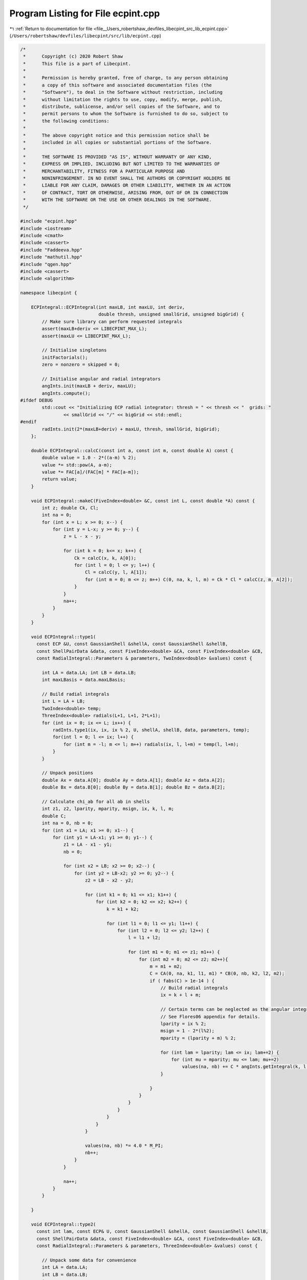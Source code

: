 
.. _program_listing_file__Users_robertshaw_devfiles_libecpint_src_lib_ecpint.cpp:

Program Listing for File ecpint.cpp
===================================

|exhale_lsh| :ref:`Return to documentation for file <file__Users_robertshaw_devfiles_libecpint_src_lib_ecpint.cpp>` (``/Users/robertshaw/devfiles/libecpint/src/lib/ecpint.cpp``)

.. |exhale_lsh| unicode:: U+021B0 .. UPWARDS ARROW WITH TIP LEFTWARDS

.. code-block:: cpp

   /* 
    *      Copyright (c) 2020 Robert Shaw
    *      This file is a part of Libecpint.
    *
    *      Permission is hereby granted, free of charge, to any person obtaining
    *      a copy of this software and associated documentation files (the
    *      "Software"), to deal in the Software without restriction, including
    *      without limitation the rights to use, copy, modify, merge, publish,
    *      distribute, sublicense, and/or sell copies of the Software, and to
    *      permit persons to whom the Software is furnished to do so, subject to
    *      the following conditions:
    *
    *      The above copyright notice and this permission notice shall be
    *      included in all copies or substantial portions of the Software.
    *
    *      THE SOFTWARE IS PROVIDED "AS IS", WITHOUT WARRANTY OF ANY KIND,
    *      EXPRESS OR IMPLIED, INCLUDING BUT NOT LIMITED TO THE WARRANTIES OF
    *      MERCHANTABILITY, FITNESS FOR A PARTICULAR PURPOSE AND
    *      NONINFRINGEMENT. IN NO EVENT SHALL THE AUTHORS OR COPYRIGHT HOLDERS BE
    *      LIABLE FOR ANY CLAIM, DAMAGES OR OTHER LIABILITY, WHETHER IN AN ACTION
    *      OF CONTRACT, TORT OR OTHERWISE, ARISING FROM, OUT OF OR IN CONNECTION
    *      WITH THE SOFTWARE OR THE USE OR OTHER DEALINGS IN THE SOFTWARE.
    */
   
   #include "ecpint.hpp"
   #include <iostream>
   #include <cmath>
   #include <cassert>
   #include "Faddeeva.hpp"
   #include "mathutil.hpp"
   #include "qgen.hpp"
   #include <cassert>
   #include <algorithm>
   
   namespace libecpint {
   
       ECPIntegral::ECPIntegral(int maxLB, int maxLU, int deriv,
                                double thresh, unsigned smallGrid, unsigned bigGrid) {
           // Make sure library can perform requested integrals
           assert(maxLB+deriv <= LIBECPINT_MAX_L); 
           assert(maxLU <= LIBECPINT_MAX_L);
           
           // Initialise singletons
           initFactorials();
           zero = nonzero = skipped = 0;
           
           // Initialise angular and radial integrators
           angInts.init(maxLB + deriv, maxLU);
           angInts.compute();
   #ifdef DEBUG
           std::cout << "Initializing ECP radial integrator: thresh = " << thresh << "  grids: "
                   << smallGrid << "/" << bigGrid << std::endl;
   #endif
           radInts.init(2*(maxLB+deriv) + maxLU, thresh, smallGrid, bigGrid);
       };
   
       double ECPIntegral::calcC(const int a, const int m, const double A) const {
           double value = 1.0 - 2*((a-m) % 2);
           value *= std::pow(A, a-m);
           value *= FAC[a]/(FAC[m] * FAC[a-m]);
           return value;
       }
   
       void ECPIntegral::makeC(FiveIndex<double> &C, const int L, const double *A) const {
           int z; double Ck, Cl;
           int na = 0;
           for (int x = L; x >= 0; x--) {
               for (int y = L-x; y >= 0; y--) {
                   z = L - x - y;
               
                   for (int k = 0; k<= x; k++) {
                       Ck = calcC(x, k, A[0]);
                       for (int l = 0; l <= y; l++) {
                           Cl = calcC(y, l, A[1]);
                           for (int m = 0; m <= z; m++) C(0, na, k, l, m) = Ck * Cl * calcC(z, m, A[2]);
                       }
                   }
                   na++;
               }
           }
       }
   
       void ECPIntegral::type1(
         const ECP &U, const GaussianShell &shellA, const GaussianShell &shellB,
         const ShellPairData &data, const FiveIndex<double> &CA, const FiveIndex<double> &CB,
         const RadialIntegral::Parameters & parameters, TwoIndex<double> &values) const {
   
           int LA = data.LA; int LB = data.LB;
           int maxLBasis = data.maxLBasis;
       
           // Build radial integrals
           int L = LA + LB;
           TwoIndex<double> temp;
           ThreeIndex<double> radials(L+1, L+1, 2*L+1);
           for (int ix = 0; ix <= L; ix++) {
               radInts.type1(ix, ix, ix % 2, U, shellA, shellB, data, parameters, temp);
               for(int l = 0; l <= ix; l++) {
                   for (int m = -l; m <= l; m++) radials(ix, l, l+m) = temp(l, l+m);
               }
           }
       
           // Unpack positions
           double Ax = data.A[0]; double Ay = data.A[1]; double Az = data.A[2];
           double Bx = data.B[0]; double By = data.B[1]; double Bz = data.B[2];
       
           // Calculate chi_ab for all ab in shells
           int z1, z2, lparity, mparity, msign, ix, k, l, m;
           double C;
           int na = 0, nb = 0;
           for (int x1 = LA; x1 >= 0; x1--) {
               for (int y1 = LA-x1; y1 >= 0; y1--) {
                   z1 = LA - x1 - y1;
                   nb = 0;
               
                   for (int x2 = LB; x2 >= 0; x2--) {
                       for (int y2 = LB-x2; y2 >= 0; y2--) {
                           z2 = LB - x2 - y2;
                       
                           for (int k1 = 0; k1 <= x1; k1++) {
                               for (int k2 = 0; k2 <= x2; k2++) {
                                   k = k1 + k2;
                               
                                   for (int l1 = 0; l1 <= y1; l1++) {
                                       for (int l2 = 0; l2 <= y2; l2++) {
                                           l = l1 + l2;
                                       
                                           for (int m1 = 0; m1 <= z1; m1++) {
                                               for (int m2 = 0; m2 <= z2; m2++){
                                                   m = m1 + m2;
                                                   C = CA(0, na, k1, l1, m1) * CB(0, nb, k2, l2, m2);
                                                   if ( fabs(C) > 1e-14 ) {
                                                       // Build radial integrals
                                                       ix = k + l + m;
                                                       
                                                       // Certain terms can be neglected as the angular integrals will always be zero
                                                       // See Flores06 appendix for details. 
                                                       lparity = ix % 2; 
                                                       msign = 1 - 2*(l%2);
                                                       mparity = (lparity + m) % 2;
                                                   
                                                       for (int lam = lparity; lam <= ix; lam+=2) {
                                                           for (int mu = mparity; mu <= lam; mu+=2)
                                                               values(na, nb) += C * angInts.getIntegral(k, l, m, lam, msign*mu) * radials(ix, lam, lam+msign*mu);
                                                       }
                                   
                                                   }
                                               }
                                           }
                                       }
                                   }
                               }
                           }
                       
                           values(na, nb) *= 4.0 * M_PI;
                           nb++;
                       }
                   }
               
                   na++;
               }
           }
       
       }
   
       void ECPIntegral::type2(
         const int lam, const ECP& U, const GaussianShell &shellA, const GaussianShell &shellB,
         const ShellPairData &data, const FiveIndex<double> &CA, const FiveIndex<double> &CB,
         const RadialIntegral::Parameters & parameters, ThreeIndex<double> &values) const {
       
           // Unpack some data for convenience
           int LA = data.LA;
           int LB = data.LB;
           int L = LA + LB;    
           int maxLBasis = data.maxLBasis;
       
           double Am = data.Am; double Bm = data.Bm;
   
           if (data.A_on_ecp && data.B_on_ecp) {
               
               // Both on ECP, simplest case - see Shaw2017 supplementary material
               double prefactor = 4.0 * M_PI; 
               int npA = shellA.nprimitive();
               int npB = shellB.nprimitive();
               int npC = U.getN(); 
           
               double zA, zB, zC, dA, dB, dC, p; 
               int nC, z1, z2;
               
               int na = 0;
               for (int x1 = LA; x1 >= 0; x1--) {
                   for (int r1 = LA-x1; r1 >= 0; r1--) {
                       z1 = LA - x1 - r1; 
               
                       int nb = 0;
                       for (int x2 = LB; x2 >= 0; x2--) {
                           for (int y2 = LB - x2; y2 >= 0; y2--) {
                               z2 = LB - x2 - y2; 
                           
                               double value = 0.0;
                               for (int c = 0; c < npC; c++) {
                   const GaussianECP& g = U.getGaussian(c);
                                   if (g.l == lam) {
                                       zC = g.a;
                                       dC = g.d;
                                       nC = g.n; 
    
                                       for (int a = 0; a < npA; a++) {
                                           zA = shellA.exp(a);
                                           dA = shellA.coef(a);
                                       
                                           for (int b = 0; b < npB; b++) {
                                               zB = shellB.exp(b);
                                               dB = shellB.coef(b); 
                                           
                                               p = zA + zB + zC;
                                           
                                               double o_root_p = 1.0 / sqrt(p);
                                               int N = 2 + LA + LB + nC;
                                               value += 0.5*dA*dB*dC*GAMMA[N]*FAST_POW[N+1](o_root_p);
                                           }
                                       }
                                   }
                               }
                               
                               for (int mu = -lam; mu <= lam; mu++) {
                           
                                   double angular = prefactor * angInts.getIntegral(x1, r1, z1, lam, mu, 0, 0) * angInts.getIntegral(x2, y2, z2, lam, mu, 0, 0); 
                                   values(na, nb, lam+mu) = angular * value; 
                               }
                               nb++; 
                           }
                       }
                   
                       na++;
                   }
               }
               
           } else {
               
               // At least one of the shells is not on the ECP, so spherical harmonics will be required
               
               double xA = Am > 0 ? data.A[2] / Am : 0.0;
               double xB = Bm > 0 ? data.B[2] / Bm : 0.0;
               double phiA = atan2(data.A[1], data.A[0]);
               double phiB = atan2(data.B[1], data.B[0]);
               TwoIndex<double> SA = realSphericalHarmonics(lam+LA, xA, phiA);
               TwoIndex<double> SB = realSphericalHarmonics(lam+LB, xB, phiB);
           
               if (data.A_on_ecp) {
                   // Radial integrals need to be calculated by a different recursive scheme, or by quadrature
                   ThreeIndex<double> radials(L+1, lam + LA + 1, lam + LB + 1); 
                   TwoIndex<double> temp;
                   std::fill(values.data.begin(), values.data.end(), 0.0);
   
                   for (int N = 0; N < L+1; N++) {
                       radInts.type2(lam, 0, lam + LA, 0, lam + LB, N, U, shellA, shellB, data, parameters, temp);
                       for (int l1 = 0; l1 < lam + LA + 1; l1++)
                           for (int l2 = 0; l2 < lam + LB + 1; l2++)
                               radials(N, l1, l2) = temp(l1, l2);
                   }
                   
                   // a significant number of terms can be neglected a priori - see Shaw2017 supplementary material. 
                   qgen::rolled_up_special(lam, LA, LB, radials, CB, SB, angInts, values);
                   
               } else if (data.B_on_ecp){
                   // Same as above with A and B reversed
                   ThreeIndex<double> radials(L+1, lam + LB + 1, lam + LA + 1); 
                   ThreeIndex<double> tmpValues(values.dims[1], values.dims[0], values.dims[2]);
                   std::fill(tmpValues.data.begin(), tmpValues.data.end(), 0.0);
                   TwoIndex<double> temp;
   
                   for (int N = 0; N < L+1; N++) {
                       radInts.type2(lam, 0, lam + LA, 0, lam + LB, N, U, shellA, shellB, data, parameters, temp);
                       for (int l1 = 0; l1 < lam + LB + 1; l1++)
                           for (int l2 = 0; l2 < lam + LA + 1; l2++)
                               radials(N, l1, l2) = temp(l2, l1);
                   }
                   
                   // a significant number of terms can be neglected a priori - see Shaw2017 supplementary material. 
                   qgen::rolled_up_special(lam, LB, LA, radials, CA, SA, angInts, tmpValues);
                   // transcribe back into values
                   for (int na = 0; na < values.dims[0]; na++)
                       for (int nb = 0; nb < values.dims[1]; nb++)
                           for (int nc = 0; nc < values.dims[2]; nc++)
                               values(na, nb, nc) = tmpValues(nb, na, nc);
               } else {
                   
                   // Neither is on the ECP, the full recursive scheme with generated integrals can be used
                   // Need LA <= LB, but symmetry means we can just swap the arguments if LB > LA. 
                   if (LA <= LB) 
                       QGEN[LA][LB][lam](U, shellA, shellB, CA, CB, SA, SB, Am, Bm, radInts, angInts, parameters, values);
                   else {
                       ThreeIndex<double> temp_values(data.ncartB, data.ncartA, 2*U.getL() + 1); 
                       QGEN[LB][LA][lam](U, shellB, shellA, CB, CA, SB, SA, Bm, Am, radInts, angInts, parameters, temp_values);
                       for (int na = 0; na < data.ncartA; na++)
                           for (int nb = 0; nb < data.ncartB; nb++)
                               for (int nu = 0; nu < 2*U.getL() + 1; nu++)
                                   values(na, nb, nu) = temp_values(nb, na, nu); 
                   }
                       
               }           
           }
       }
   
       void ECPIntegral::estimate_type2(
         const ECP& U, const GaussianShell &shellA, const GaussianShell &shellB,
         const ShellPairData &data, double* results) const {
           double sigma_a, sigma_b, min_eta, n2, an, bn, a_bound, b_bound, ab_bound;
           double atilde, btilde, ztilde, Tk, Tk_0, xp;
           
           double Na_0 = 0.5 * data.LA / M_EULER;
           double Nb_0 = 0.5 * data.LB / M_EULER;
           
           for (int l = 0; l <= U.getL(); l++) {
               min_eta = U.min_exp_l[l];
               n2 = min_eta * min_eta;
               an = shellA.min_exp + min_eta;
               bn = shellB.min_exp + min_eta;
               if (data.A2 < 1e-6) sigma_a = 0.5 * an / shellA.min_exp;
               else sigma_a = 0.5 * data.LA * an * an / (shellA.min_exp * (n2*data.A2 + data.LA * an));
               if (data.B2 < 1e-6) sigma_b = 0.5 * bn / shellB.min_exp;
               else sigma_b = 0.5 * data.LB * bn * bn / (shellB.min_exp * (n2*data.B2 + data.LB * bn));
               
               atilde = (1.0 - sigma_a) * shellA.min_exp;
               btilde = (1.0 - sigma_b) * shellB.min_exp;
               
               a_bound = 0.0;
               for (int i = 0; i < shellA.exps.size(); i++)
                   a_bound += FAST_POW[data.LA](std::sqrt(Na_0 / (shellA.exps[i] * sigma_a))) * std::abs(shellA.coeffs[i]); 
               
               b_bound = 0.0;
               for (int i = 0; i < shellB.exps.size(); i++)
                   b_bound += FAST_POW[data.LB](std::sqrt(Nb_0 / (shellB.exps[i] * sigma_b))) * std::abs(shellB.coeffs[i]);
               
               double Tk_0 = 2.0 * atilde * btilde * data.Am * data.Bm; 
               ab_bound = 0.0;
               xp = atilde*atilde*data.A2 + btilde*btilde*data.B2;
               for (int k = U.l_starts[l]; k < U.l_starts[l+1]; k++) {
                   const GaussianECP& g = U.getGaussian(k);
                   ztilde = atilde + btilde + g.a;
                   Tk = Tk_0 / ztilde;
                   Tk = Tk > 1 ? 0.5 * std::exp(Tk) / Tk : SINH_1;
                   ab_bound += std::abs(g.d) * FAST_POW[3](std::sqrt(M_PI/g.a)) * std::exp(xp / ztilde) * Tk;
               }
               ab_bound *= std::exp(-atilde*data.A2 -btilde*data.B2);
               results[l] = (2*l+1)*(2*l+1)* a_bound * b_bound * ab_bound;
           }
       }
   
       void ECPIntegral::compute_shell_pair(
         const ECP &U, const GaussianShell &shellA, const GaussianShell &shellB,
         TwoIndex<double> &values, const int shiftA, const int shiftB) const {
       
           ShellPairData data;
           
           // Shift A and B to be relative to U
           const double* C = U.center();
           data.A[0] = shellA.center()[0] - C[0]; 
           data.A[1] = shellA.center()[1] - C[1];
           data.A[2] = shellA.center()[2] - C[2]; 
           data.B[0] = shellB.center()[0] - C[0]; 
           data.B[1] = shellB.center()[1] - C[1];
           data.B[2] = shellB.center()[2] - C[2]; 
       
           // Construct data that will be reused everywhere, and takes account of derivative shifts
           data.LA = shellA.am() + shiftA; 
           data.LB = shellB.am() + shiftB;
           data.maxLBasis = data.LA > data.LB ? data.LA : data.LB;
           data.ncartA = (data.LA+1)*(data.LA+2)/2;
           data.ncartB = (data.LB+1)*(data.LB+2)/2;
       
           data.A2 = data.A[0]*data.A[0] + data.A[1]*data.A[1] + data.A[2]*data.A[2];
           data.Am = sqrt(data.A2);
           data.A_on_ecp = (data.Am < 1e-6); 
           data.B2 = data.B[0]*data.B[0] + data.B[1]*data.B[1] + data.B[2]*data.B[2];
           data.Bm = sqrt(data.B2);
           data.B_on_ecp = (data.Bm < 1e-6);
           double RAB[3] = {data.A[0] - data.B[0], data.A[1] - data.B[1], data.A[2] - data.B[2]};
           data.RAB2 = RAB[0]*RAB[0] + RAB[1]*RAB[1] + RAB[2]*RAB[2];
           data.RABm = sqrt(data.RAB2);
           
           // Prepare the radial integrator
           const auto radIntParameters = radInts.buildParameters(shellA, shellB, data);
       
           // Construct coefficients 
           FiveIndex<double> CA(1, data.ncartA, data.LA+1, data.LA+1, data.LA+1);
           FiveIndex<double> CB(1, data.ncartB, data.LB+1, data.LB+1, data.LB+1);
           makeC(CA, data.LA, data.A);
           makeC(CB, data.LB, data.B);
           
           double screens[U.getL() + 1];
           estimate_type2(U, shellA, shellB, data, screens);
       
           // Calculate type1 integrals, if necessary
           values.assign(data.ncartA, data.ncartB, 0.0);
           if (!U.noType1() && screens[U.getL()] > shell_pair_thresh)
               type1(U, shellA, shellB, data, CA, CB, radIntParameters, values);
           
           std::vector<int> l_list; 
           for (int l = 0; l < U.getL(); l++)
               if (screens[l] > shell_pair_thresh) l_list.push_back(l);
   
           // Now all the type2 integrals
           ThreeIndex<double> t2vals(data.ncartA, data.ncartB, 2*U.getL() + 1);
           for (int l : l_list) {
               t2vals.fill(0.0);
               type2(l, U, shellA, shellB, data, CA, CB, radIntParameters, t2vals);
   
               for (int m = -l; m <= l; m++) {
                   for(int na = 0; na < data.ncartA; na++) {
                       for (int nb = 0; nb < data.ncartB; nb++) {
                           values(na, nb) += t2vals(na, nb, l+m);
                       }
                   }
               }
           }
       }
       
       void ECPIntegral::left_shell_derivative(
         const ECP &U, const GaussianShell &shellA, const GaussianShell &shellB,
         std::array<TwoIndex<double>, 3> &results) const {
           int LA = shellA.am();
           int LB = shellB.am();
           
           int ncartB = (LB+1) * (LB+2) / 2;
           int ncartA = (LA+1) * (LA+2) / 2;
           int ncartA_minus = LA * (LA+1) / 2;
           TwoIndex<double> Q_minus, Q_plus; 
           
           for (auto& r : results) r.assign(ncartA, ncartB, 0.0); 
           
           if (LA != 0)
               compute_shell_pair(U, shellA, shellB, Q_minus, -1, 0); 
           
           // hack in the exponents to the coefficients
           GaussianShell tempA = shellA.copy();
           for (int i = 0; i < tempA.nprimitive(); i++) 
               tempA.coeffs[i] *= tempA.exps[i];
           compute_shell_pair(U, tempA, shellB, Q_plus, 1, 0); 
           
           // Now compile the derivatives
           if (LA != 0) {
               int nA = 0;
               int nA_minus, nA_plus;
               for (int k=LA; k >= 0; k--) {
                   for (int l=LA-k; l>=0; l--) {
                       int m = LA - k - l;
                           
                       for (int nB = 0; nB < ncartB; nB++) {
                           nA_plus = N_INDEX(l, m);
                           nA_minus = std::min(nA_plus, Q_minus.dims[0]-1);
                           results[0](nA, nB) = -k*Q_minus(nA_minus, nB) + 2.0*Q_plus(nA_plus, nB);
                           
                           nA_minus = l > 0 ? N_INDEX(l-1, m) : 0;
                           nA_plus  = N_INDEX(l+1, m);
                           results[1](nA, nB) = -l*Q_minus(nA_minus, nB) + 2.0*Q_plus(nA_plus, nB);
                           
                           nA_minus = m > 0 ? N_INDEX(l, m-1) : 0;
                           nA_plus  = N_INDEX(l, m+1);
                           results[2](nA, nB) = -m*Q_minus(nA_minus, nB) + 2.0*Q_plus(nA_plus, nB);
                       }
                       nA += 1;
                   }
               }
           } else {
               for (int nB = 0; nB < ncartB; nB++) {
                   results[0](0, nB) = 2.0*Q_plus(0, nB);
                   results[1](0, nB) = 2.0*Q_plus(1, nB);
                   results[2](0, nB) = 2.0*Q_plus(2, nB);
               }
           }
       }
       
       void ECPIntegral::left_shell_second_derivative(
         const ECP &U, const GaussianShell &shellA, const GaussianShell &shellB,
         std::array<TwoIndex<double>, 6> &results) const {
           int LA = shellA.am();
           int LB = shellB.am();
           
           int ncartB = (LB+1) * (LB+2) / 2;
           int ncartA = (LA+1) * (LA+2) / 2;
           int ncartA_minus = std::max(1, (LA-1) * (LA) / 2);
           TwoIndex<double> Q_minus, Q_plus, Q_0;
           
           for (auto& r : results) r.assign(ncartA, ncartB, 0.0); 
           
           if (LA > 1)
               compute_shell_pair(U, shellA, shellB, Q_minus, -2, 0); 
           else
               Q_minus.assign(ncartA_minus, ncartB, 0.0);
           
           // hack in the exponents to the coefficients
           GaussianShell tempA = shellA.copy();
           for (int i = 0; i < tempA.nprimitive(); i++) 
               tempA.coeffs[i] *= tempA.exps[i];
           compute_shell_pair(U, tempA, shellB, Q_0, 0, 0); 
           
           // and for the l+2
           for (int i = 0; i < tempA.nprimitive(); i++) 
               tempA.coeffs[i] *= tempA.exps[i];
           compute_shell_pair(U, tempA, shellB, Q_plus, 2, 0); 
   
           // Now compile the derivatives
           int nA = 0;
           int nA_mm, nA_pp, nA_mp, nA_pm;
           for (int k=LA; k >= 0; k--) {
               for (int l=LA-k; l>=0; l--) {
                   int m = LA - k - l;
                       
                   for (int nB = 0; nB < ncartB; nB++) {
                       nA_mp = nA_pp = N_INDEX(l, m); //dxx
                       nA_mm = std::min(nA_mp, Q_minus.dims[0]-1);
                       results[0](nA, nB) = k*(k-1)*Q_minus(nA_mm, nB) - 2.0*(2*k+1)*Q_0(nA_mp, nB)
                                           +4.0*Q_plus(nA_pp, nB);
                       
                       nA_pm = l > 0 ? N_INDEX(l-1, m) : 0;
                       nA_mm = k > 0 ? nA_pm : 0; //dxy
                       nA_pp = N_INDEX(l+1, m); 
                       nA_mp  = k > 0 ? nA_pp : 0;
                       results[1](nA, nB) = k*l*Q_minus(nA_mm, nB) - 2.0*k*Q_0(nA_mp, nB)
                                           - 2.0*l*Q_0(nA_pm, nB) + 4.0*Q_plus(nA_pp, nB);
   
                       nA_pm = m > 0 ? N_INDEX(l, m-1) : 0;
                       nA_mm = k > 0 ? nA_pm : 0; //dxz
                       nA_pp = N_INDEX(l, m+1);
                       nA_mp  = k > 0 ? nA_pp : 0;
                       results[2](nA, nB) = k*m*Q_minus(nA_mm, nB) - 2.0*k*Q_0(nA_mp, nB)
                                           - 2.0*m*Q_0(nA_pm, nB) + 4.0*Q_plus(nA_pp, nB);
   
                       nA_mm = l > 1 ? N_INDEX(l-2, m) : 0; //dyy
                       nA_mp = N_INDEX(l, m);
                       nA_pp  = N_INDEX(l+2,m);
                       results[3](nA, nB) = l*(l-1)*Q_minus(nA_mm, nB) - 2.0*(2*l+1)*Q_0(nA_mp, nB)
                                           +4.0*Q_plus(nA_pp, nB);
   
                       nA_mm = l*m > 0 ? N_INDEX(l-1, m-1) : 0; //dyz
                       nA_mp = l > 0 ? N_INDEX(l-1, m+1) : 0; 
                       nA_pm = m > 0 ? N_INDEX(l+1, m-1) : 0; 
                       nA_pp  = N_INDEX(l+1, m+1);
                       results[4](nA, nB) = l*m*Q_minus(nA_mm, nB) - 2.0*l*Q_0(nA_mp, nB)
                                           - 2.0*m*Q_0(nA_pm, nB) + 4.0*Q_plus(nA_pp, nB);
   
                       nA_mm =  m > 1 ? N_INDEX(l, m-2) : 0; //dzz
                       nA_mp = N_INDEX(l, m);
                       nA_pp  = N_INDEX(l,m+2);
                       results[5](nA, nB) = m*(m-1)*Q_minus(nA_mm, nB) - 2.0*(2*m+1)*Q_0(nA_mp, nB)
                                           +4.0*Q_plus(nA_pp, nB);
   
                   }
                   nA += 1;
               }
           }
       }
       
       void ECPIntegral::mixed_second_derivative(
         const ECP &U, const GaussianShell &shellA, const GaussianShell &shellB,
         std::array<TwoIndex<double>, 9> &results) const {
           int LA = shellA.am();
           int LB = shellB.am();
           
           int ncartB = (LB+1) * (LB+2) / 2;
           int ncartA = (LA+1) * (LA+2) / 2;
           int ncartB_minus = std::max(1, (LB) * (LB+1) / 2);
           int ncartA_minus = std::max(1, (LA) * (LA+1) / 2);
           int ncartB_plus = (LB+2) * (LB+3) / 2;
           int ncartA_plus = (LA+2) * (LA+3) / 2;
           TwoIndex<double> Q_mm, Q_mp, Q_pm, Q_pp;
           
           for (auto& r : results) r.assign(ncartA, ncartB, 0.0); 
           
           GaussianShell tempA = shellA.copy();
           for (int i = 0; i < tempA.nprimitive(); i++) 
               tempA.coeffs[i] *= tempA.exps[i];
           GaussianShell tempB = shellB.copy();
           for (int i = 0; i < tempB.nprimitive(); i++) 
               tempB.coeffs[i] *= tempB.exps[i];
           
           if (LA > 0) {
               if (LB > 0) {
                   compute_shell_pair(U, shellA, shellB, Q_mm, -1, -1); 
                   compute_shell_pair(U, tempA, shellB, Q_pm, 1, -1);
               } else {
                   Q_mm.assign(ncartA_minus, ncartB_minus, 0.0);
                   Q_pm.assign(ncartA_plus, ncartB_minus, 0.0);
               }
               compute_shell_pair(U, shellA, tempB, Q_mp, -1, 1);
           } else if (LB > 0) {
               compute_shell_pair(U, tempA, shellB, Q_pm, 1, -1);
               Q_mm.assign(ncartA_minus, ncartB_minus, 0.0);
               Q_mp.assign(ncartA_minus, ncartB_plus, 0.0);
           } else {
               Q_mm.assign(ncartA_minus, ncartB_minus, 0.0);
               Q_mp.assign(ncartA_minus, ncartB_plus, 0.0);
               Q_pm.assign(ncartA_plus, ncartB_minus, 0.0);
           }
           compute_shell_pair(U, tempA, tempB, Q_pp, 1, 1); 
   
           // Now compile the derivatives
           int nA = 0;
           int nB = 0;
           int nA_m[3], nA_p[3], nB_m[3], nB_p[3], AL[3], BL[3];
           for (int ka=LA; ka >= 0; ka--) {
               for (int la=LA-ka; la>=0; la--) {
                   int ma = LA - ka - la;
                   AL[0]=ka; AL[1]=la; AL[2]=ma;
                   nA_p[0] = N_INDEX(la, ma);
                   nA_m[0] = std::min(nA_p[0], Q_mm.dims[0]-1);
                   nA_m[1] = la > 0 ? N_INDEX(la-1, ma) : 0; 
                   nA_m[2] = ma > 0 ? N_INDEX(la, ma-1) : 0;
                   nA_p[1] = N_INDEX(la+1,ma);
                   nA_p[2] = N_INDEX(la, ma+1);
                   
                   nB = 0;
                   for (int kb=LB; kb >= 0; kb--) {
                       for (int lb=LB-kb; lb>=0; lb--) {
                           int mb = LB - kb - lb;
                           nB_p[0] = N_INDEX(lb, mb);
                           nB_m[0] = std::min(nB_p[0], Q_mm.dims[1]-1);
                           nB_m[1] = lb > 0 ? N_INDEX(lb-1, mb) : 0; 
                           nB_m[2] = mb > 0 ? N_INDEX(lb, mb-1) : 0;
                           nB_p[1] = N_INDEX(lb+1,mb);
                           nB_p[2] = N_INDEX(lb, mb+1);
                           BL[0]=kb; BL[1]=lb; BL[2]=mb;
   
                           for (int p = 0; p < 3; p++) {
                               for (int q = 0; q < 3; q++) {
                                   results[3*p+q](nA, nB) = AL[p]*BL[q]*Q_mm(nA_m[p], nB_m[q]) - 2.0*BL[q]*Q_pm(nA_p[p], nB_m[q])
                                       - 2.0*AL[p]*Q_mp(nA_m[p], nB_p[q]) + 4.0*Q_pp(nA_p[p], nB_p[q]);
                               }
                           }
                           
                           nB += 1;
                       }
                   }
                   nA += 1;
               }
           }
       }
       
       void ECPIntegral::compute_shell_pair_derivative(
         const ECP &U, const GaussianShell &shellA, const GaussianShell &shellB,
         std::array<TwoIndex<double>, 9> &results) const {
           // First we check centres
           double A[3], B[3], C[3];
           for (int i = 0; i < 3; i++) {
               A[i] = shellA.center()[i];
               B[i] = shellB.center()[i];
               C[i] = U.center()[i];
           }
           
           double dAC = std::abs(A[0] - C[0]) + std::abs(A[1] - C[1]) + std::abs(A[2] - C[2]);
           double dBC = std::abs(B[0] - C[0]) + std::abs(B[1] - C[1]) + std::abs(B[2] - C[2]);
           
           // Calculate shell derivatives
           std::array<TwoIndex<double>, 3> QA, QB;
           if (dAC > 1e-6) 
               left_shell_derivative(U, shellA, shellB, QA);
           if (dBC > 1e-6)
               left_shell_derivative(U, shellB, shellA, QB);
           
           // initialise results matrices
           int ncartA = (shellA.am()+1) * (shellA.am()+2) / 2;
           int ncartB = (shellB.am()+1) * (shellB.am()+2) / 2;
           
           // Now construct the nuclear derivs
           if (dAC > 1e-6) {
               results[0] = QA[0];
               results[1] = QA[1];
               results[2] = QA[2];
               if (dBC > 1e-6) {
                   results[3] = QB[0].transpose();
                   results[4] = QB[1].transpose();
                   results[5] = QB[2].transpose();
                   for (int i = 6; i < 9; i++) results[i].assign(ncartA, ncartB, 0.0);
                   for (int nA = 0; nA < ncartA; nA++) {
                       for (int nB = 0; nB < ncartB; nB++){
                           results[6](nA, nB) = -1.0 * (results[0](nA, nB) + results[3](nA, nB));
                           results[7](nA, nB) = -1.0 * (results[1](nA, nB) + results[4](nA, nB));
                           results[8](nA, nB) = -1.0 * (results[2](nA, nB) + results[5](nA, nB));
                       }
                   }
               } else {
                  results[3] = results[0]; results[3].multiply(-1.0);
                  results[4] = results[1]; results[4].multiply(-1.0);
                  results[5] = results[2]; results[5].multiply(-1.0);
                  for (int i = 6; i < 9; i++) results[i].assign(ncartA, ncartB, 0.0);
               }
           } else if (dBC > 1e-6) {
               results[3] = QB[0].transpose();
               results[4] = QB[1].transpose();
               results[5] = QB[2].transpose();
               results[0] = results[3]; results[0].multiply(-1.0);
               results[1] = results[4]; results[1].multiply(-1.0);
               results[2] = results[5]; results[2].multiply(-1.0);
               for (int i = 6; i < 9; i++) results[i].assign(ncartA, ncartB, 0.0);
           } else {
               // else everything is zero
               for (auto& r : results) r.assign(ncartA, ncartB, 0.0);
           }
       }
   
       void ECPIntegral::compute_shell_pair_second_derivative(
         const ECP &U, const GaussianShell &shellA, const GaussianShell &shellB,
         std::array<TwoIndex<double>, 45> &results) const {
           // First we check centres
           double A[3], B[3], C[3];
           for (int i = 0; i < 3; i++) {
               A[i] = shellA.center()[i];
               B[i] = shellB.center()[i];
               C[i] = U.center()[i];
           }
           
           double dAC = std::abs(A[0] - C[0]) + std::abs(A[1] - C[1]) + std::abs(A[2] - C[2]);
           double dBC = std::abs(B[0] - C[0]) + std::abs(B[1] - C[1]) + std::abs(B[2] - C[2]);
           
           // Calculate shell derivatives
           std::array<TwoIndex<double>, 6> QAA, QBB;
           std::array<TwoIndex<double>, 9> QAB;
   
           if (dAC > 1e-6) {
               left_shell_second_derivative(U, shellA, shellB, QAA);
               if (dBC > 1e-6) {
                   left_shell_second_derivative(U, shellB, shellA, QBB);
                   mixed_second_derivative(U, shellA, shellB, QAB);
               }
           } else if (dBC > 1e-6) {
               left_shell_second_derivative(U, shellB, shellA, QBB);
           }
           
           // initialise results matrices
           int ncartA = (shellA.am()+1) * (shellA.am()+2) / 2;
           int ncartB = (shellB.am()+1) * (shellB.am()+2) / 2;
           for (auto& r : results) r.assign(ncartA, ncartB, 0.0);
           
           // Now construct the nuclear derivs
           int jaas[9] = {0, 1, 2, 1, 3, 4, 2, 4, 5};
           int jbbs[9] = {0, 3, 6, 1, 4, 7, 2, 5, 8};
           int jaa, jbb;
           if (dAC > 1e-6) {
               //AA (xx, xy, xz, yy, yz, zz)
               for (int i = 0; i < 6; i++) results[i] = QAA[i]; 
               
               if (dBC > 1e-6) {   
                   // AB (xx, xy, xz, yx, yy, yz, zx, zy, zz)
                   for (int i = 6; i < 15; i++) results[i] = QAB[i-6];
                    //BB (xx, xy, xz, yy, yz, zz) 
                   for (int i = 24; i < 30; i++) results[i] = QBB[i-24].transpose();
   
                   for (int nA = 0; nA < ncartA; nA++) {
                       for (int nB = 0; nB < ncartB; nB++){
                           for (int j = 0; j < 9; j++) {
                               jaa = jaas[j];
                               jbb = jbbs[j];
                               
                               // AC (xx, xy, xz, yx, yy, yz, zx, zy, zz)
                               results[15+j](nA, nB) = -1.0*(QAA[jaa](nA, nB) + QAB[j](nA, nB));
                               
                               // BC (xx, xy, xz, yx, yy, yz, zx, zy, zz)
                               results[30+j](nA, nB) = -1.0*(QBB[jaa](nB, nA) + QAB[jbb](nA, nB));
                               
                               // CC (xx, xy, xz, yy, yz, zz)
                               results[39+jaa](nA, nB) = -results[30+j](nA, nB) -results[15+j](nA, nB); 
                           }
                       }
                   }
               } else {
                   // AB (xx, xy, xz, yx, yy, yz, zx, zy, zz)
                   for (int i = 6; i < 15; i++) {
                       results[i] = QAA[jaas[i-6]];
                       results[i].multiply(-1.0);
                   }
                    //BB (xx, xy, xz, yy, yz, zz) 
                   for (int i = 24; i < 30; i++) results[i] = QAA[i-24];
               }
           } else if (dBC > 1e-6) {
               //BB (xx, xy, xz, yy, yz, zz)
               for (int i = 24; i < 30; i++) results[i] = QBB[i-24].transpose(); 
               // AB (xx, xy, xz, yx, yy, yz, zx, zy, zz)
               for (int i = 6; i < 15; i++) {
                   results[i] = QBB[jaas[i-6]].transpose();
                   results[i].multiply(-1.0);
               }
                //AA (xx, xy, xz, yy, yz, zz) 
               for (int i = 0; i < 6; i++) results[i] = QBB[i].transpose();
           } 
       }
   
   }
